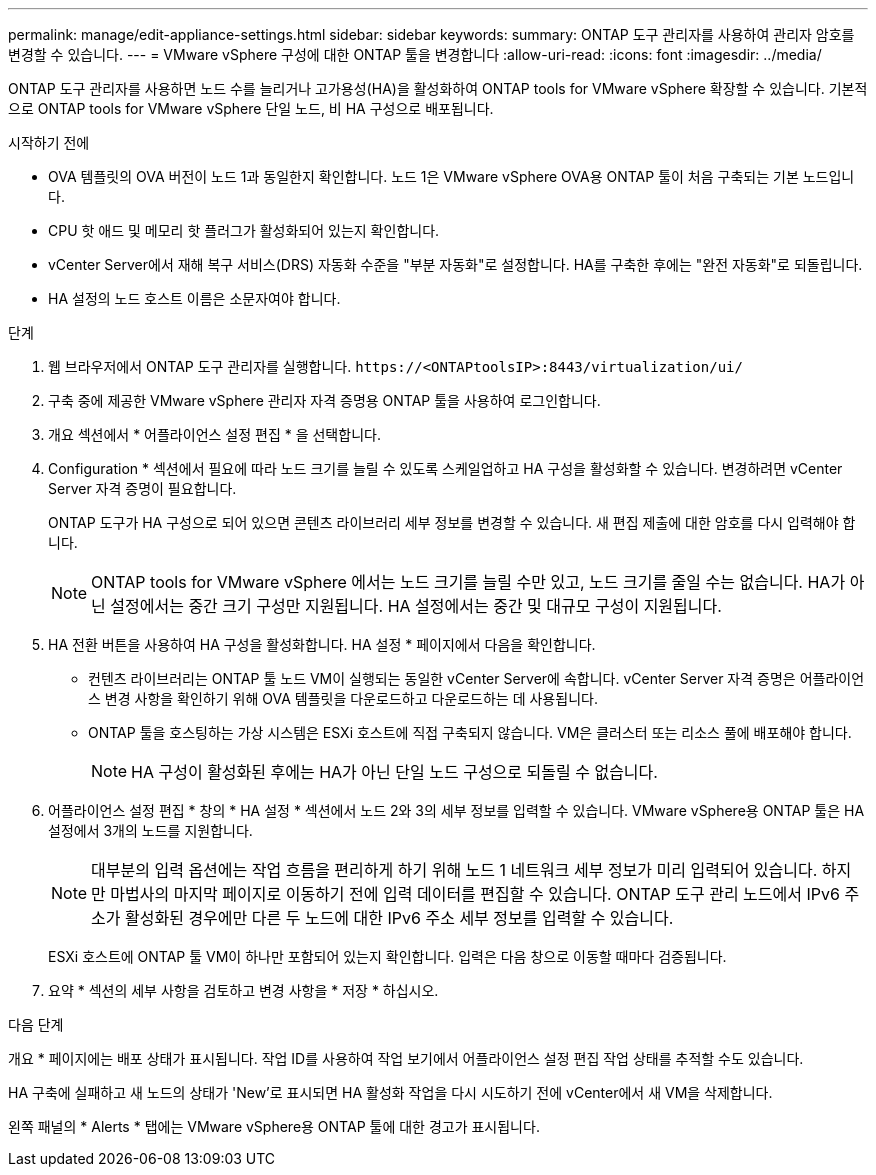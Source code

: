 ---
permalink: manage/edit-appliance-settings.html 
sidebar: sidebar 
keywords:  
summary: ONTAP 도구 관리자를 사용하여 관리자 암호를 변경할 수 있습니다. 
---
= VMware vSphere 구성에 대한 ONTAP 툴을 변경합니다
:allow-uri-read: 
:icons: font
:imagesdir: ../media/


[role="lead"]
ONTAP 도구 관리자를 사용하면 노드 수를 늘리거나 고가용성(HA)을 활성화하여 ONTAP tools for VMware vSphere 확장할 수 있습니다.  기본적으로 ONTAP tools for VMware vSphere 단일 노드, 비 HA 구성으로 배포됩니다.

.시작하기 전에
* OVA 템플릿의 OVA 버전이 노드 1과 동일한지 확인합니다. 노드 1은 VMware vSphere OVA용 ONTAP 툴이 처음 구축되는 기본 노드입니다.
* CPU 핫 애드 및 메모리 핫 플러그가 활성화되어 있는지 확인합니다.
* vCenter Server에서 재해 복구 서비스(DRS) 자동화 수준을 "부분 자동화"로 설정합니다. HA를 구축한 후에는 "완전 자동화"로 되돌립니다.
* HA 설정의 노드 호스트 이름은 소문자여야 합니다.


.단계
. 웹 브라우저에서 ONTAP 도구 관리자를 실행합니다. `\https://<ONTAPtoolsIP>:8443/virtualization/ui/`
. 구축 중에 제공한 VMware vSphere 관리자 자격 증명용 ONTAP 툴을 사용하여 로그인합니다.
. 개요 섹션에서 * 어플라이언스 설정 편집 * 을 선택합니다.
. Configuration * 섹션에서 필요에 따라 노드 크기를 늘릴 수 있도록 스케일업하고 HA 구성을 활성화할 수 있습니다. 변경하려면 vCenter Server 자격 증명이 필요합니다.
+
ONTAP 도구가 HA 구성으로 되어 있으면 콘텐츠 라이브러리 세부 정보를 변경할 수 있습니다. 새 편집 제출에 대한 암호를 다시 입력해야 합니다.

+

NOTE: ONTAP tools for VMware vSphere 에서는 노드 크기를 늘릴 수만 있고, 노드 크기를 줄일 수는 없습니다.  HA가 아닌 설정에서는 중간 크기 구성만 지원됩니다.  HA 설정에서는 중간 및 대규모 구성이 지원됩니다.

. HA 전환 버튼을 사용하여 HA 구성을 활성화합니다. HA 설정 * 페이지에서 다음을 확인합니다.
+
** 컨텐츠 라이브러리는 ONTAP 툴 노드 VM이 실행되는 동일한 vCenter Server에 속합니다. vCenter Server 자격 증명은 어플라이언스 변경 사항을 확인하기 위해 OVA 템플릿을 다운로드하고 다운로드하는 데 사용됩니다.
** ONTAP 툴을 호스팅하는 가상 시스템은 ESXi 호스트에 직접 구축되지 않습니다. VM은 클러스터 또는 리소스 풀에 배포해야 합니다.
+

NOTE: HA 구성이 활성화된 후에는 HA가 아닌 단일 노드 구성으로 되돌릴 수 없습니다.



. 어플라이언스 설정 편집 * 창의 * HA 설정 * 섹션에서 노드 2와 3의 세부 정보를 입력할 수 있습니다. VMware vSphere용 ONTAP 툴은 HA 설정에서 3개의 노드를 지원합니다.
+

NOTE: 대부분의 입력 옵션에는 작업 흐름을 편리하게 하기 위해 노드 1 네트워크 세부 정보가 미리 입력되어 있습니다.  하지만 마법사의 마지막 페이지로 이동하기 전에 입력 데이터를 편집할 수 있습니다.  ONTAP 도구 관리 노드에서 IPv6 주소가 활성화된 경우에만 다른 두 노드에 대한 IPv6 주소 세부 정보를 입력할 수 있습니다.

+
ESXi 호스트에 ONTAP 툴 VM이 하나만 포함되어 있는지 확인합니다. 입력은 다음 창으로 이동할 때마다 검증됩니다.

. 요약 * 섹션의 세부 사항을 검토하고 변경 사항을 * 저장 * 하십시오.


.다음 단계
개요 * 페이지에는 배포 상태가 표시됩니다. 작업 ID를 사용하여 작업 보기에서 어플라이언스 설정 편집 작업 상태를 추적할 수도 있습니다.

HA 구축에 실패하고 새 노드의 상태가 'New'로 표시되면 HA 활성화 작업을 다시 시도하기 전에 vCenter에서 새 VM을 삭제합니다.

왼쪽 패널의 * Alerts * 탭에는 VMware vSphere용 ONTAP 툴에 대한 경고가 표시됩니다.
